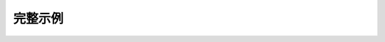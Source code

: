 完整示例
-------------------

.. code-block:: lua
    :linenos:

    ---@class Transport @父类
    ---@public field name string
    local transport = {}

    function transport:move()end

    ---@class Car : Transport @Car继承自Transport
    local car = {}
    function car:move()end

    ---@class Ship : Transport @Ship继承自Transport
    local ship = {}

    ---@param type number @参数type说明
    ---@return Car|Ship @返回类型可能是Car也有可能是Ship
    local function create(type)
    -- 略
    end

    local obj = create(1)
    ---此时obj可代码提示

    ---@type Car
    local obj2
    ---此时obj2可代码提示

    local list = { obj, obj2 }
    ---@param v Transport
    for _, v in ipairs(list) do
    ---此时v可代码提示
    end